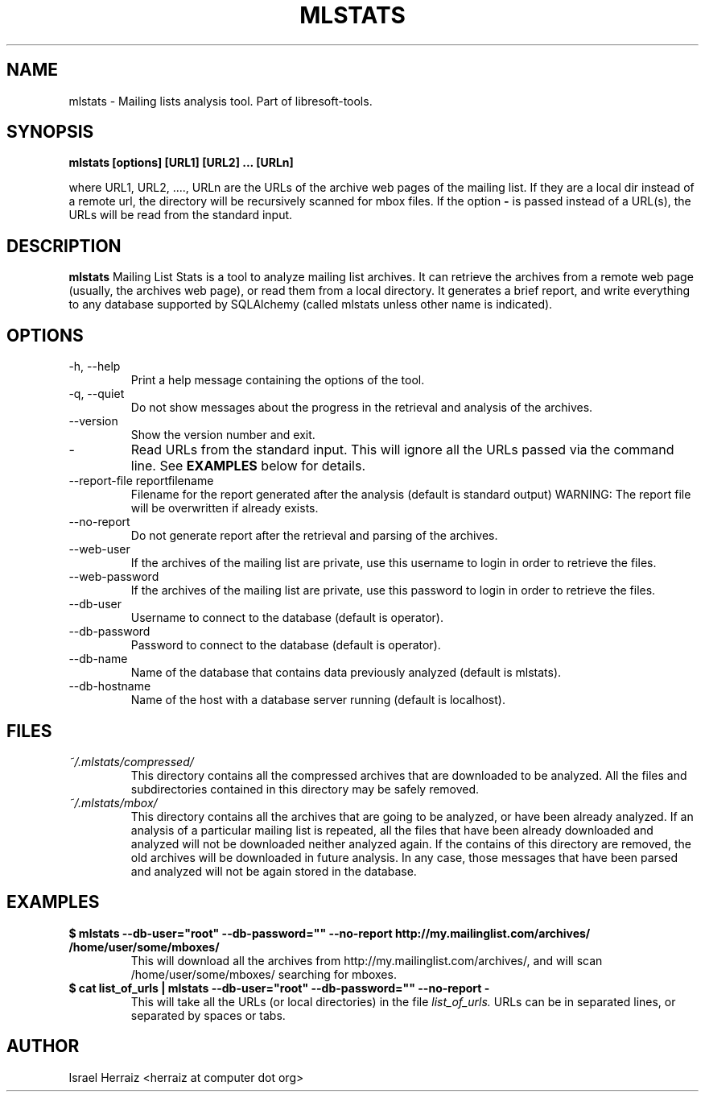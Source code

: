 .\" Process this file with
.\" groff -man -Tascii mlstats.1
.\"
.TH MLSTATS 1 "JUNE 2007" Libresoft-tools "User Manuals"
.SH NAME
mlstats \- Mailing lists analysis tool. Part of libresoft-tools.
.SH SYNOPSIS
.B mlstats [options] [URL1] [URL2] ... [URLn]

where URL1, URL2, ...., URLn are the URLs of the archive web pages of the
mailing list. If they are a local dir instead of a remote url, the directory
will be recursively scanned for mbox files. If the option
.B "-"
is passed instead
of a URL(s), the URLs will be read from the standard input.

.SH DESCRIPTION
.B mlstats
Mailing List Stats is a tool to analyze mailing list archives. 
It can retrieve the archives from a remote web page (usually, the archives web
page), or read them from a local directory. It generates a brief report, and
write everything to any database supported by SQLAlchemy (called mlstats
unless other name is indicated). 
.SH OPTIONS
.IP "-h, --help"
Print a help message containing the options of the tool.
.IP "-q, --quiet"
Do not show messages about the progress in the retrieval and analysis of the
archives. 
.IP --version
Show the version number and exit.
.IP - 
Read URLs from the standard input. This will ignore all the URLs passed via the
command line. See
.BR EXAMPLES
below for details.
.IP "--report-file reportfilename"
Filename for the report generated after the analysis  (default is standard
output)
WARNING: The report file will be overwritten if already exists.
.IP --no-report
Do not generate report after the retrieval and parsing of the archives.
.IP --web-user
If the archives of the mailing list are private, use this username to login in
order to retrieve the files.
.IP --web-password
If the archives of the mailing list are private, use this password to login in
order to retrieve the files.
.IP --db-user
Username to connect to the database (default is operator).
.IP --db-password
Password to connect to the database (default is operator).
.IP --db-name
Name of the database that contains data previously analyzed (default is
mlstats).
.IP --db-hostname
Name of the host with a database server running (default is localhost).
.SH FILES
.I ~/.mlstats/compressed/
.RS
This directory contains all the compressed archives that are downloaded to be
analyzed. All the files and subdirectories contained in this directory may be
safely removed.
.RE
.I ~/.mlstats/mbox/
.RS
This directory contains all the archives that are going to be analyzed, or have
been already analyzed. If an analysis of a particular mailing list is repeated,
all the files that have been already downloaded and analyzed will not be
downloaded neither analyzed again. If the contains of this directory are
removed, the old archives will be downloaded in future analysis. In any case,
those messages that have been parsed and analyzed will not be again stored in
the database.
.RE
.SH EXAMPLES
.B $ mlstats --db-user="root" --db-password="" --no-report http://my.mailinglist.com/archives/ /home/user/some/mboxes/
.RS
This will download all the archives from http://my.mailinglist.com/archives/,
and will scan /home/user/some/mboxes/ searching for mboxes. 
.RE
.B $ cat list_of_urls | mlstats --db-user="root" --db-password="" --no-report -
.RS
This will take all the URLs (or local directories) in the file
.I list_of_urls.
URLs can be in separated lines, or separated by spaces or tabs.
.RE
.SH AUTHOR
Israel Herraiz <herraiz at computer dot org>

